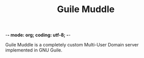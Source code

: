 -*- mode: org; coding: utf-8; -*-

#+TITLE: Guile Muddle

Guile Muddle is a completely custom Multi-User Domain server implemented in GNU Guile.
